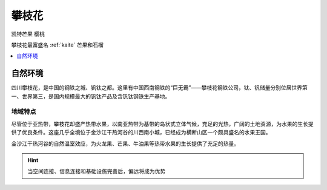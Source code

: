 
.. _panzhihua:

攀枝花
===============
``凯特芒果`` ``樱桃``

.. image:: ./images/sichuan.png
    :target: https://mbd.baidu.com/newspage/data/landingsuper?context=%7B%22nid%22%3A%22news_9018148874257008505%22%7D&n_type=1&p_from=3

攀枝花最富盛名 :ref:`kaite` 芒果和石榴

.. contents::
    :local:
    :depth: 1


自然环境
-----------

四川攀枝花，是中国的钢铁之城、钒钛之都。这里有中国西南钢铁的“巨无霸”——攀枝花钢铁公司，钛、钒储量分别位居世界第一、世界第三，是国内规模最大的钒钛产品及含钒钛钢铁生产基地。

地域特点
~~~~~~~~~~~

尽管位于亚热带，攀枝花却盛产热带水果，以南亚热带为基带的岛状式立体气候，充足的光热，广阔的土地资源，为水果的生长提供了优良条件。这座几乎全境位于金沙江干热河谷的川西南小城，已经成为横断山区一个颇具盛名的水果王国。

金沙江干热河谷的自然温室效应，为火龙果、芒果、牛油果等热带水果的生长提供了充足的热量。


.. hint::
    当空间连接、信息连接和基础设施完善后，偏远将成为优势
